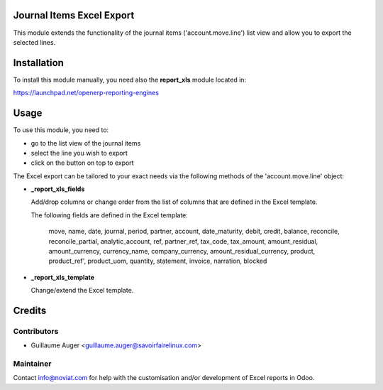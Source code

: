 Journal Items Excel Export
==========================

This module extends the functionality of the journal items 
('account.move.line') list view and allow you to export the selected lines.

Installation
============

To install this module manually, you need also the **report_xls**
module located in:

https://launchpad.net/openerp-reporting-engines

Usage
=====

To use this module, you need to:

* go to the list view of the journal items
* select the line you wish to export
* click on the button on top to export

The Excel export can be tailored to your exact needs via the following methods
of the 'account.move.line' object:

*  **_report_xls_fields**

   Add/drop columns or change order from the list of columns that are defined
   in the Excel template.

   The following fields are defined in the Excel template:

     move, name, date, journal, period, partner, account,
     date_maturity, debit, credit, balance,
     reconcile, reconcile_partial, analytic_account,
     ref, partner_ref, tax_code, tax_amount, amount_residual,
     amount_currency, currency_name, company_currency,
     amount_residual_currency, product, product_ref', product_uom, quantity,
     statement, invoice, narration, blocked

* **_report_xls_template**

  Change/extend the Excel template.

Credits
=======

Contributors
------------
* Guillaume Auger <guillaume.auger@savoirfairelinux.com>

Maintainer
----------
Contact info@noviat.com for help with the customisation and/or development
of Excel reports in Odoo.

